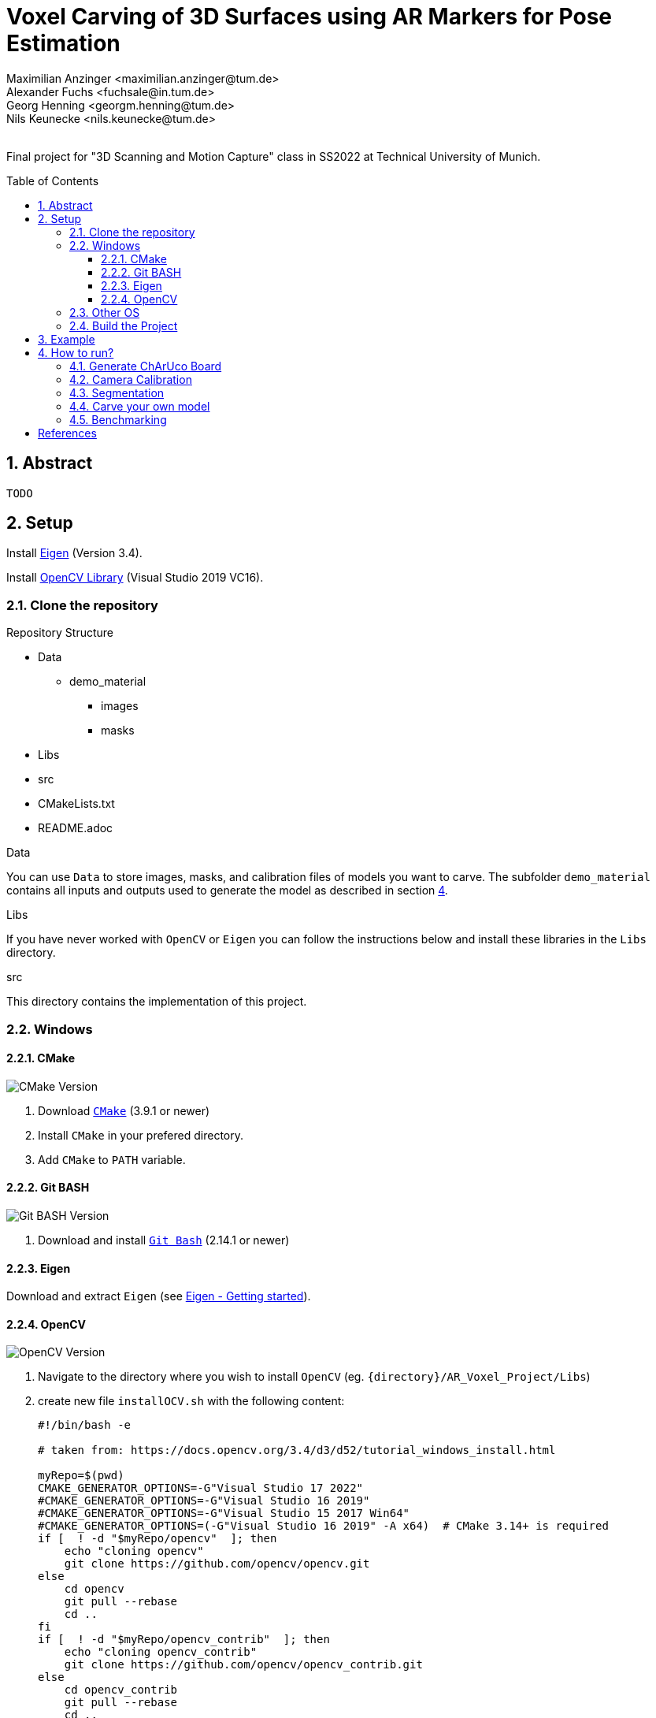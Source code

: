 :title: Voxel Carving of 3D Surfaces using AR Markers for Pose Estimation
:description: Voxel Carving Project for 3D Scanning Course
:keywords: cpp, tum, voxel, voxel carving
:authors: Maximilian Anzinger <maximilian.anzinger@tum.de>; Alexander Fuchs <fuchsale@in.tum.de>; Georg Henning <georgm.henning@tum.de>; Nils Keunecke <nils.keunecke@tum.de>;
:revremark:
:showtitle:
:sectnums:
:toc: preamble
:toclevels: 3
:icons: font

:cmake_version: 3.9.1
:git-bash_version: 2.14.1
:opencv_version: 4.6.0

= {title}

Final project for "3D Scanning and Motion Capture" class in SS2022 at Technical University of Munich.

== Abstract
`TODO`

== Setup

Install https://eigen.tuxfamily.org/index.php?title=Main_Page[Eigen] (Version 3.4).

Install https://docs.opencv.org/3.4/d3/d52/tutorial_windows_install.html[OpenCV Library] (Visual Studio 2019 VC16).

=== Clone the repository

.Repository Structure

* Data
** demo_material
*** images
*** masks
* Libs
* src
* CMakeLists.txt
* README.adoc

.Data
You can use `Data` to store images, masks, and calibration files of models you want to carve. The subfolder `demo_material` contains all inputs and outputs used to generate the model as described in section <<howto, 4>>.

.Libs
If you have never worked with `OpenCV` or `Eigen` you can follow the instructions below and install these libraries in the `Libs` directory.

.src
This directory contains the implementation of this project.

=== Windows

==== CMake
image:https://img.shields.io/badge/CMake-{cmake_version}+-brightgreen[CMake Version]

. Download https://cmake.org/download/[`CMake`] ({cmake_version} or newer)
. Install `CMake` in your prefered directory.
. Add `CMake` to `PATH` variable.

==== Git BASH
image:https://img.shields.io/badge/Git BASH-{git-bash_version}+-brightgreen[Git BASH Version]

. Download and install https://gitforwindows.org/[`Git Bash`] ({git-bash_version} or newer)

==== Eigen
Download and extract `Eigen` (see https://eigen.tuxfamily.org/dox/GettingStarted.html[Eigen - Getting started]).

==== OpenCV
image:https://img.shields.io/badge/Open CV-{opencv_version}+-brightgreen[OpenCV Version]

. Navigate to the directory where you wish to install `OpenCV` (eg. `{directory}/AR_Voxel_Project/Libs`)
. create new file `installOCV.sh` with the following content:
+
[source, shell]
----
#!/bin/bash -e

# taken from: https://docs.opencv.org/3.4/d3/d52/tutorial_windows_install.html

myRepo=$(pwd)
CMAKE_GENERATOR_OPTIONS=-G"Visual Studio 17 2022"
#CMAKE_GENERATOR_OPTIONS=-G"Visual Studio 16 2019"
#CMAKE_GENERATOR_OPTIONS=-G"Visual Studio 15 2017 Win64"
#CMAKE_GENERATOR_OPTIONS=(-G"Visual Studio 16 2019" -A x64)  # CMake 3.14+ is required
if [  ! -d "$myRepo/opencv"  ]; then
    echo "cloning opencv"
    git clone https://github.com/opencv/opencv.git
else
    cd opencv
    git pull --rebase
    cd ..
fi
if [  ! -d "$myRepo/opencv_contrib"  ]; then
    echo "cloning opencv_contrib"
    git clone https://github.com/opencv/opencv_contrib.git
else
    cd opencv_contrib
    git pull --rebase
    cd ..
fi
RepoSource=opencv
mkdir -p build_opencv
pushd build_opencv
CMAKE_OPTIONS=(-DBUILD_PERF_TESTS:BOOL=OFF -DBUILD_TESTS:BOOL=OFF -DBUILD_DOCS:BOOL=OFF  -DWITH_CUDA:BOOL=OFF -DBUILD_EXAMPLES:BOOL=OFF -DINSTALL_CREATE_DISTRIB=ON)
set -x
cmake "${CMAKE_GENERATOR_OPTIONS[@]}" "${CMAKE_OPTIONS[@]}" -DOPENCV_EXTRA_MODULES_PATH="$myRepo"/opencv_contrib/modules -DCMAKE_INSTALL_PREFIX="$myRepo/install/$RepoSource" "$myRepo/$RepoSource"
echo "************************* $Source_DIR -->debug"
cmake --build .  --config debug
echo "************************* $Source_DIR -->release"
cmake --build .  --config release
cmake --build .  --target install --config release
cmake --build .  --target install --config debug
popd
----
. Adjust the `CMAKE_GENERATOR_OPTIONS` according to your Visual Studio version.
. In git command line enter the following command:
+
[soruce, shell]
----
./installOCV.sh
----
+
This script will generate the required installation of `Open CV` in the current directory (eg. `{directory}/AR_Voxel_Project/Libs/install/opencv`).
. Keep in mind that this will take some time.
. Add `{directory}\Libs\install\opencv\bin` to PATH.
. For further information please check the https://docs.opencv.org/3.4/d3/d52/tutorial_windows_install.html[official OpenCV website].

=== Other OS
Please refere to the following instructions:

* Eigen: https://eigen.tuxfamily.org/dox/GettingStarted.html[All OS]
* Open CV: https://docs.opencv.org/3.4/d7/d9f/tutorial_linux_install.html[Linux] https://docs.opencv.org/3.4/d0/db2/tutorial_macos_install.html[MacOS]

=== Build the Project

After installing both libraries, your repository should look like this.

.Repository Structure

* Data
** demo_material
*** images
*** masks
* Libs
** Eigen3
** opencv
** install
*** opencv
** opencv_contrib
* src
* CMakeLists.txt
* README.adoc

Now you are ready to generate the project using `CMake`. If you followed the instructions above, `CMake` should already have found the installation directories of `Eigen` and `OpenCV`. Make shure that `Eigen3_DIR` and `OpenCV_DIR` are set correctly.

After compiling the project, you are ready to carve your first model.

== Example

The following example gives visualize the carved model of our demo object. If you want to reproduce our results, you can use https://github.com/alxfox/AR_Voxel_Project/tree/master/Data/demo_material[this] dataset. For comparison we also provide details about the configuration and the expected output meshes.

.Example Input Image (total of 8)
image::Data/demo_material/images/image0000.jpg[600, 400, align="center"]

.Generated Model: post processing and color reconstruction (Method 2 - color averaging) applied.
image::Data/demo_material/generated_models/3_solid.png[600, 400, align="center"]

== How to run?

[#howto]

=== Generate ChArUco Board

.Run

[source,shell]
----
$ ./voxel_project.exe -c=1
----

This command will generate a new subdirectory `out` containing the file `BoardImage.jpg`. This ChArUco Board can be used to calibrate your individual camera and later on carve your own models.

=== Camera Calibration

.Run

[source,shell]
----
$ ./voxel_project.exe -c=2
----
Perform camera calibration on previously taken images or take images using a connected camera and perform calibration on those.

After initial calibration, the user can interactively choose to exclude specific images by ID (e.g. outliers). For this, reprojection errors are provided for individual images, as well as the overall error.

The final data is saved to a .yml file that can be specified using -calibration

[cols="~,~,~"]
|====
| Flag | Default | Description

| -live=true/false
| true
| Whether the images used for calibration should be taken live using a connected camera. If false, a folder with images for calibration has to be provided to -images.

| -cam_id=<cam_id>
| 0
| The camera to use when performing live calibration. 0 should be the system's default device.

| -images="<images-dir>"
| Ignored if live==true
  
  NonOptional if live==false
| Directory of the input images to be used for calibration e.g. `./Data/demo_material/images`.

| -calibration="<calibration-file>"
| out/cameracalibration.yml
| Output file for the camera calibration data.
|====
=== Segmentation

.Run

[source,shell]
----
$ ./voxel_project.exe -c=3
----

`TODO`

=== Carve your own model

.Run

[source,shell]
----
$ ./voxel_project.exe -c=5 -images="<images-dir>" -masks="<masks-dir>" -calibration="<cameracalibartion.yml-dir>" -carve=<carving-method> -x=<x-dim> -y=<y-dim> -z=<z-dim> -size=<voxel-size> -scale=<model-scale> -dx=<x-offset> -dy=<y-offset> -dz=<z-offset> -color=<color-method> -model_debug=<model_debug-method> -postprocessing=<postprocessing-method> -intermediateMesh=<intermediateMesh-generation> -outFile=<out_file_path>
----

This command will generate a new file `out/mesh.off` containing the mesh generated by carving your specified inputs. To understand more about the flags please refere to the table below.

.Flags

[cols="~,~,~"]
|====
| Flag | Default | Description

| -images="<images-dir>"
| NonOptional
| Directory of the input images e.g. `./Data/demo_material/images`.

| -masks="<masks-dir>" 
| NonOptional
| Directory of the masks e.g. `./Data/demo_material/masks`.

| -calibration="<cameracalibartion.yml-dir>"
| NonOptional
| Directory of the masks e.g. `./Data/demo_material/cameracalibration.yml`.

| -carve=<carving-method>
| 1
a|
* `1` - standard carving
* `2` - greedy carving (fast)

| -x=<x-dim>
| 100
| Number of voxels in x direction.

| -y=<y-dim>
| 100
| Number of voxels in y direction.

| -z=<z-dim>
| 100
| Number of voxels in z direction.

| -size=<voxel-size>
| 0.0028
| Side length of a voxel.

| -scale=<model-scale>
| 1.0
| Scale factor for the output model.

| -dx=<x-offset>
| 0.0
| Move output model in x direction (unscaled).

| -dx=<y-offset>
| 0.0
| Move output model in y direction (unscaled).

| -dx=<z-offset>
| 0.0
| Move output model in z direction (unscaled).

| -color=<color-method> 
| 0
a|
* `0` - no color reconstruction
* `1` - nearest observer
* `2` - average color

| -model_debug=<model_debug-method>
| false
a|
* `true` - generate debug model (1 cube ~ 1 visible voxel)
* `false` - do not generate debug model

| -postprocessing=<postprocessing-method>
| true
a|
* `true` - apply postprocessing on the model
* `false` - do not apply postprocessing

| -intermediateMesh=<intermediateMesh-generation>
| false
a|
* `true` - Generates a mesh after each processed image. Only works with carving method `1`
* `false` - intermediate mesh generation disabled

| -outFile=<out_file_path>
| ./out/mesh.off
| Filepath the generated mesh will be written to. Should end with `.off`.

|====

=== Benchmarking

.Run

[source,shell]
----
$ ./voxel_project.exe -c=6 -images="<images-dir>" -masks="<masks-dir>" -calibration="<cameracalibartion.yml-dir>"
----

This command will execute the provided benchmarking cases on the specified data. For each case a mesh file will be generated in `out/bench`. Additionally, the bash will print a table containing information about the test cases and exectuion times (see table below).
For more information about the flags please refer to the table above. 

.Benchmark output

|====
| Column | Description

| Name
a| Short description of the testcase

* Model size (Small, Medium, Large)
* Carving method (`1` - standard, `2` - greedy)
* Coloring mehtod

| Model size
| Model dimensions (x, y, z direction) and voxel size

| Carving time
| Time needed to execute carving process (in milliseconds)

| Coloring time
| Time needed to execute coloring process (in milliseconds)

| Postprocessing time
| Time needed for postprocessing (in milliseconds)

| Marching cubes time
| Time needed to transform model into `.off`-format sutiable representation using the marching cubes algorithm (in milliseconds)

| Overall time
| Time needed for complete reconstruction process (including output file writing and variable initializations, excluding image loading) (in milliseconds)

|====


`TODO`

textexample <<aa>> text example <<bb>> te xt exam ple.

[bibliography]
== References

* [[[aa,1]]] Resource 1
* [[[bb,2]]] Resource 2
